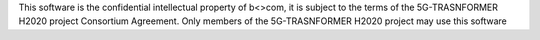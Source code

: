 This software is the confidential intellectual property of b<>com, it is
subject to the terms of the 5G-TRASNFORMER H2020 project Consortium Agreement.
Only members of the 5G-TRASNFORMER H2020 project may use this software
